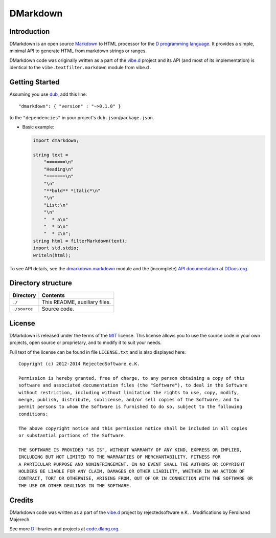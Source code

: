 =========
DMarkdown
=========


.. image:: https://api.travis-ci.org/kiith-sa/dmarkdown.svg
.. image:: https://raw.githubusercontent.com/kiith-sa/dmarkdown/master/code.dlang.org-shield.png
   :target: http://code.dlang.org


------------
Introduction
------------

DMarkdown is an open source `Markdown <http://en.wikipedia.org/wiki/Markdown>`_ to HTML
processor for the `D programming language <http://dlang.org>`_. It provides a simple,
minimal API to generate HTML from markdown strings or ranges.

DMarkdown code was originally written as a part of the `vibe.d <http://vibed.org/>`_
project and its API (and most of its implementation) is identical to the
``vibe.textfilter.markdown`` module from vibe.d .


---------------
Getting Started
---------------

Assuming you use `dub <http://code.dlang.org/about>`_, add this line::

   "dmarkdown": { "version" : "~>0.1.0" }

to the ``"dependencies"`` in your project's ``dub.json``/``package.json``.

* Basic example:

  .. code-block:: d

     import dmarkdown;

     string text = 
         "=======\n"
         "Heading\n"
         "=======\n"
         "\n"
         "**bold** *italic*\n"
         "\n"
         "List:\n"
         "\n"
         "  * a\n"
         "  * b\n"
         "  * c\n";
     string html = filterMarkdown(text);
     import std.stdio;
     writeln(html);


To see API details, see the `dmarkdown.markdown
<https://github.com/kiith-sa/dmarkdown/blob/master/source/dmarkdown/markdown.d>`_ module 
and the (incomplete) `API documentation <http://ddocs.org/dmarkdown/~master/index.html>`_
at `DDocs.org <http://ddocs.org>`_.

.. Add this section when there's something to talk about
.. --------
.. Features
.. --------

.. * Can write into both strings and character ranges.
.. * No dependencies other than the standard library.


-------------------
Directory structure
-------------------

===============  =======================================================================
Directory        Contents
===============  =======================================================================
``./``           This README, auxiliary files.
``./source``     Source code.
===============  =======================================================================


-------
License
-------

DMarkdown is released under the terms of the `MIT
<http://en.wikipedia.org/wiki/MIT_License>`_ license.  This license allows you to use the
source code in your own projects, open source or proprietary, and to modify it to suit
your needs.

Full text of the license can be found in file ``LICENSE.txt`` and is also displayed here::

   Copyright (c) 2012-2014 RejectedSoftware e.K.

   Permission is hereby granted, free of charge, to any person obtaining a copy of this
   software and associated documentation files (the "Software"), to deal in the Software
   without restriction, including without limitation the rights to use, copy, modify,
   merge, publish, distribute, sublicense, and/or sell copies of the Software, and to
   permit persons to whom the Software is furnished to do so, subject to the following
   conditions:

   The above copyright notice and this permission notice shall be included in all copies
   or substantial portions of the Software.

   THE SOFTWARE IS PROVIDED "AS IS", WITHOUT WARRANTY OF ANY KIND, EXPRESS OR IMPLIED,
   INCLUDING BUT NOT LIMITED TO THE WARRANTIES OF MERCHANTABILITY, FITNESS FOR
   A PARTICULAR PURPOSE AND NONINFRINGEMENT. IN NO EVENT SHALL THE AUTHORS OR COPYRIGHT
   HOLDERS BE LIABLE FOR ANY CLAIM, DAMAGES OR OTHER LIABILITY, WHETHER IN AN ACTION OF
   CONTRACT, TORT OR OTHERWISE, ARISING FROM, OUT OF OR IN CONNECTION WITH THE SOFTWARE OR
   THE USE OR OTHER DEALINGS IN THE SOFTWARE.

-------
Credits
-------

DMarkdown code was written as a part of the `vibe.d <http://vibed.org/>`_ project by
rejectedsoftware e.K. . Modifications by Ferdinand Majerech.

See more `D <http://www.dlang.org>`_ libraries and projects at `code.dlang.org
<http://code.dlang.org>`_.
